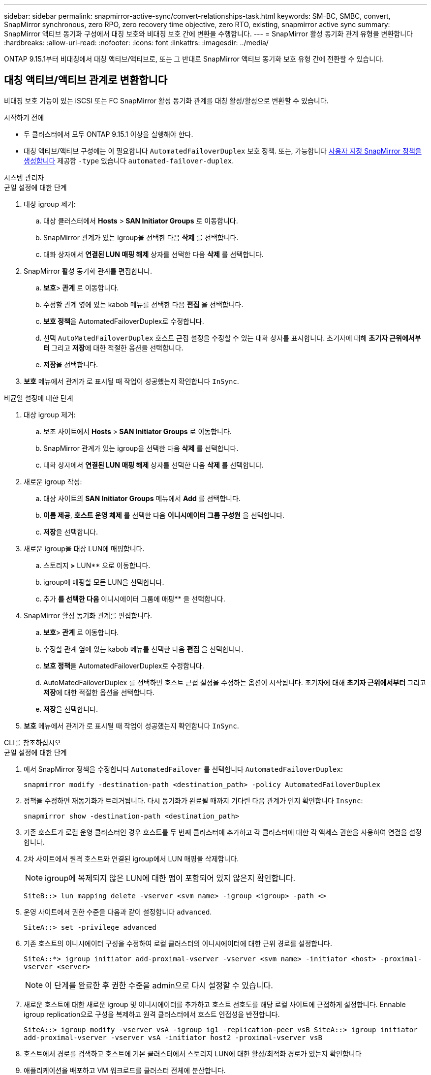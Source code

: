 ---
sidebar: sidebar 
permalink: snapmirror-active-sync/convert-relationships-task.html 
keywords: SM-BC, SMBC, convert, SnapMirror synchronous, zero RPO, zero recovery time objective, zero RTO, existing, snapmirror active sync 
summary: SnapMirror 액티브 동기화 구성에서 대칭 보호와 비대칭 보호 간에 변환을 수행합니다. 
---
= SnapMirror 활성 동기화 관계 유형을 변환합니다
:hardbreaks:
:allow-uri-read: 
:nofooter: 
:icons: font
:linkattrs: 
:imagesdir: ../media/


[role="lead"]
ONTAP 9.15.1부터 비대칭에서 대칭 액티브/액티브로, 또는 그 반대로 SnapMirror 액티브 동기화 보호 유형 간에 전환할 수 있습니다.



== 대칭 액티브/액티브 관계로 변환합니다

비대칭 보호 기능이 있는 iSCSI 또는 FC SnapMirror 활성 동기화 관계를 대칭 활성/활성으로 변환할 수 있습니다.

.시작하기 전에
* 두 클러스터에서 모두 ONTAP 9.15.1 이상을 실행해야 한다.
* 대칭 액티브/액티브 구성에는 이 필요합니다 `AutomatedFailoverDuplex` 보호 정책. 또는, 가능합니다 xref:../data-protection/create-custom-replication-policy-concept.html[사용자 지정 SnapMirror 정책을 생성합니다] 제공함 `-type` 있습니다 `automated-failover-duplex`.


[role="tabbed-block"]
====
.시스템 관리자
--
.균일 설정에 대한 단계
. 대상 igroup 제거:
+
.. 대상 클러스터에서 ** Hosts** >** SAN Initiator Groups** 로 이동합니다.
.. SnapMirror 관계가 있는 igroup을 선택한 다음 ** 삭제** 를 선택합니다.
.. 대화 상자에서 ** 연결된 LUN 매핑 해제** 상자를 선택한 다음 ** 삭제** 를 선택합니다.


. SnapMirror 활성 동기화 관계를 편집합니다.
+
.. ** 보호**>** 관계** 로 이동합니다.
.. 수정할 관계 옆에 있는 kabob 메뉴를 선택한 다음 ** 편집** 을 선택합니다.
.. ** 보호 정책**을 AutomatedFailoverDuplex로 수정합니다.
.. 선택 `AutoMatedFailoverDuplex` 호스트 근접 설정을 수정할 수 있는 대화 상자를 표시합니다. 초기자에 대해 ** 초기자 근위에서부터 ** 그리고 ** 저장**에 대한 적절한 옵션을 선택합니다.
.. ** 저장**을 선택합니다.


. ** 보호** 메뉴에서 관계가 로 표시될 때 작업이 성공했는지 확인합니다 `InSync`.


.비균일 설정에 대한 단계
. 대상 igroup 제거:
+
.. 보조 사이트에서 ** Hosts** >** SAN Initiator Groups** 로 이동합니다.
.. SnapMirror 관계가 있는 igroup을 선택한 다음 ** 삭제** 를 선택합니다.
.. 대화 상자에서 ** 연결된 LUN 매핑 해제** 상자를 선택한 다음 ** 삭제** 를 선택합니다.


. 새로운 igroup 작성:
+
.. 대상 사이트의 ** SAN Initiator Groups** 메뉴에서 ** Add** 를 선택합니다.
.. ** 이름 제공**, ** 호스트 운영 체제** 를 선택한 다음 ** 이니시에이터 그룹 구성원** 을 선택합니다.
.. ** 저장**을 선택합니다.


. 새로운 igroup을 대상 LUN에 매핑합니다.
+
.. 스토리지** >** LUN** 으로 이동합니다.
.. igroup에 매핑할 모든 LUN을 선택합니다.
.. 추가 ** 를 선택한 다음 ** 이니시에이터 그룹에 매핑** 을 선택합니다.


. SnapMirror 활성 동기화 관계를 편집합니다.
+
.. ** 보호**>** 관계** 로 이동합니다.
.. 수정할 관계 옆에 있는 kabob 메뉴를 선택한 다음 ** 편집** 을 선택합니다.
.. ** 보호 정책**을 AutomatedFailoverDuplex로 수정합니다.
.. AutoMatedFailoverDuplex 를 선택하면 호스트 근접 설정을 수정하는 옵션이 시작됩니다. 초기자에 대해 ** 초기자 근위에서부터 ** 그리고 ** 저장**에 대한 적절한 옵션을 선택합니다.
.. ** 저장**을 선택합니다.


. ** 보호** 메뉴에서 관계가 로 표시될 때 작업이 성공했는지 확인합니다 `InSync`.


--
.CLI를 참조하십시오
--
.균일 설정에 대한 단계
. 에서 SnapMirror 정책을 수정합니다 `AutomatedFailover` 를 선택합니다 `AutomatedFailoverDuplex`:
+
`snapmirror modify -destination-path <destination_path> -policy AutomatedFailoverDuplex`

. 정책을 수정하면 재동기화가 트리거됩니다. 다시 동기화가 완료될 때까지 기다린 다음 관계가 인지 확인합니다 `Insync`:
+
`snapmirror show -destination-path <destination_path>`

. 기존 호스트가 로컬 운영 클러스터인 경우 호스트를 두 번째 클러스터에 추가하고 각 클러스터에 대한 각 액세스 권한을 사용하여 연결을 설정합니다.
. 2차 사이트에서 원격 호스트와 연결된 igroup에서 LUN 매핑을 삭제합니다.
+

NOTE: igroup에 복제되지 않은 LUN에 대한 맵이 포함되어 있지 않은지 확인합니다.

+
`SiteB::> lun mapping delete -vserver <svm_name> -igroup <igroup> -path <>`

. 운영 사이트에서 권한 수준을 다음과 같이 설정합니다 `advanced`.
+
`SiteA::> set -privilege advanced`

. 기존 호스트의 이니시에이터 구성을 수정하여 로컬 클러스터의 이니시에이터에 대한 근위 경로를 설정합니다.
+
`SiteA::*> igroup initiator add-proximal-vserver -vserver <svm_name> -initiator <host> -proximal-vserver <server>`

+

NOTE: 이 단계를 완료한 후 권한 수준을 admin으로 다시 설정할 수 있습니다.

. 새로운 호스트에 대한 새로운 igroup 및 이니시에이터를 추가하고 호스트 선호도를 해당 로컬 사이트에 근접하게 설정합니다. Ennable igroup replication으로 구성을 복제하고 원격 클러스터에서 호스트 인접성을 반전합니다.
+
``
SiteA::> igroup modify -vserver vsA -igroup ig1 -replication-peer vsB
SiteA::> igroup initiator add-proximal-vserver -vserver vsA -initiator host2 -proximal-vserver vsB
``

. 호스트에서 경로를 검색하고 호스트에 기본 클러스터에서 스토리지 LUN에 대한 활성/최적화 경로가 있는지 확인합니다
. 애플리케이션을 배포하고 VM 워크로드를 클러스터 전체에 분산합니다.


.비균일 설정에 대한 단계
. 에서 SnapMirror 정책을 수정합니다 `AutomatedFailover` 를 선택합니다 `AutomatedFailoverDuplex`:
+
`snapmirror modify -destination-path <destination_path> -policy AutomatedFailoverDuplex`

. 정책을 수정하면 재동기화가 트리거됩니다. 다시 동기화가 완료될 때까지 기다린 다음 관계가 인지 확인합니다 `Insync`:
+
`snapmirror show -destination-path <destination_path>`

. 기존 호스트가 운영 클러스터에 로컬인 경우 호스트를 두 번째 클러스터에 추가하고 각 클러스터에 대한 각 액세스 권한을 사용하여 연결을 설정합니다.
. 2차 사이트에서 새로운 호스트에 대한 새로운 igroup 및 이니시에이터를 추가하고 호스트 유사성을 로컬 사이트에 설정합니다. LUN을 igroup에 매핑합니다.
+
``
SiteB::> igroup create -vserver <svm_name> -igroup <igroup>
SiteB::> igroup add -vserver <svm_name> -igroup  <igroup> -initiator <host_name>
SiteB::> lun mapping create -igroup  <igroup> -path <path_name>
``

. 호스트에서 경로를 검색하고 호스트에 기본 클러스터에서 스토리지 LUN에 대한 활성/최적화 경로가 있는지 확인합니다
. 애플리케이션을 배포하고 VM 워크로드를 클러스터 전체에 분산합니다.


--
====


== 대칭형 액티브/액티브 관계에서 비대칭형 iSCSI 또는 FC 관계로 변환

iSCSI 또는 FC를 사용하여 대칭적 액티브/액티브 보호를 구성한 경우 ONTAP CLI를 사용하여 해당 관계를 비대칭적 보호로 변환할 수 있습니다.

.단계
. 모든 VM 워크로드를 소스 클러스터의 로컬 호스트로 이동합니다.
. VM 인스턴스를 관리하지 않는 호스트에 대한 igroup 구성을 제거한 다음 igroup 구성을 수정하여 igroup 복제를 종료합니다.
+
`igroup modify -vserver <svm_name> -igroup <igroup> -replication-peer -`

. 보조 사이트에서 LUN 매핑을 해제합니다.
+
`SiteB::> lun mapping delete -vserver <svm_name> -igroup <igroup> -path <>`

. 보조 사이트에서 대칭 액티브/액티브 관계를 삭제합니다.
+
`SiteB::> snapmirror delete -destination-path <destination_path>`

. 운영 사이트에서 대칭 액티브/액티브 관계를 해제합니다.
`SiteA::> snapmirror release -destination-path <destination_path> -relationship-info-only true`
. 보조 사이트에서 정책을 사용하여 동일한 볼륨 세트에 대한 관계를 생성하여 `AutomatedFailover` 관계를 다시 동기화합니다.
+
``
SiteB::> snapmirror create -source-path <source_path> -destination-path <destination_path> -cg-item-mappings <source:@destination> -policy AutomatedFailover
SiteB::> snapmirror resync -destination-path vs1:/cg/cg1_dst -policy <policy_type>
``

+

NOTE: 관계를 다시 생성하기 전에 보조 사이트의 정합성 보장 그룹이 link:../consistency-groups/delete-task.html["삭제할 수 있습니다"]필요합니다. 대상 볼륨link:https://kb.netapp.com/onprem/ontap/dp/SnapMirror/How_to_change_a_volume_type_from_RW_to_DP["DP 유형으로 변환해야 합니다"^] 볼륨을 DP로 변환하려면, `MirrorAllSnapshots` 또는 `Sync` 가 아닌 정책과 함께 명령을-`AutomatedFailover` 수행합니다 `snapmirror resync`. `MirrorAndVault`

. 미러 상태 관계가 인지 확인합니다 `Snapmirrored` 관계 상태는 입니다 `Insync`.
+
`snapmirror show -destination-path _destination_path_`

. 호스트에서 경로를 다시 검색합니다.


.관련 정보
* link:https://docs.netapp.com/us-en/ontap-cli/snapmirror-delete.html["SnapMirror 삭제"^]
* link:https://docs.netapp.com/us-en/ontap-cli/snapmirror-modify.html["SnapMirror 수정"^]
* link:https://docs.netapp.com/us-en/ontap-cli/snapmirror-release.html["SnapMirror 릴리즈"^]


